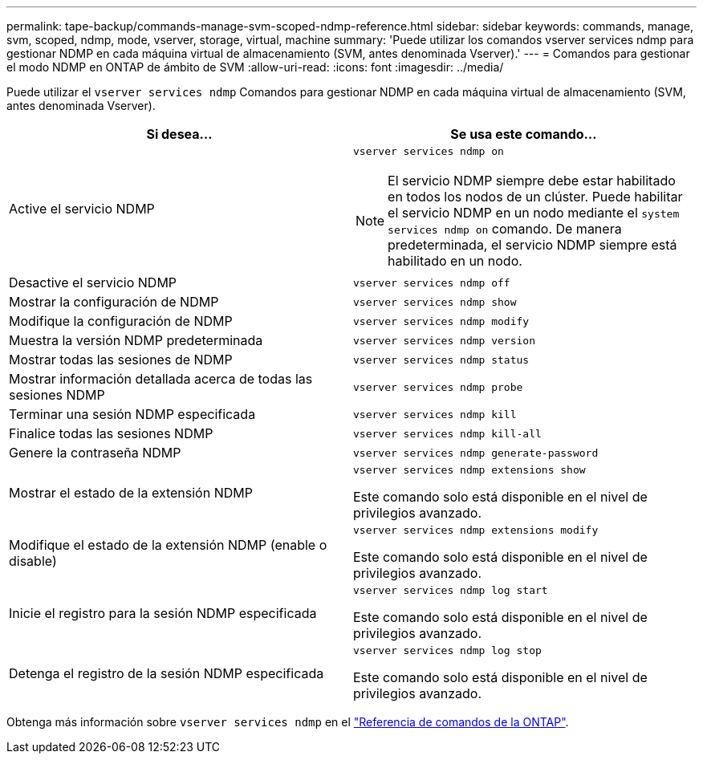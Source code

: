---
permalink: tape-backup/commands-manage-svm-scoped-ndmp-reference.html 
sidebar: sidebar 
keywords: commands, manage, svm, scoped, ndmp, mode, vserver, storage, virtual, machine 
summary: 'Puede utilizar los comandos vserver services ndmp para gestionar NDMP en cada máquina virtual de almacenamiento (SVM, antes denominada Vserver).' 
---
= Comandos para gestionar el modo NDMP en ONTAP de ámbito de SVM
:allow-uri-read: 
:icons: font
:imagesdir: ../media/


[role="lead"]
Puede utilizar el `vserver services ndmp` Comandos para gestionar NDMP en cada máquina virtual de almacenamiento (SVM, antes denominada Vserver).

|===
| Si desea... | Se usa este comando... 


 a| 
Active el servicio NDMP
 a| 
`vserver services ndmp on`

[NOTE]
====
El servicio NDMP siempre debe estar habilitado en todos los nodos de un clúster. Puede habilitar el servicio NDMP en un nodo mediante el `system services ndmp on` comando. De manera predeterminada, el servicio NDMP siempre está habilitado en un nodo.

====


 a| 
Desactive el servicio NDMP
 a| 
`vserver services ndmp off`



 a| 
Mostrar la configuración de NDMP
 a| 
`vserver services ndmp show`



 a| 
Modifique la configuración de NDMP
 a| 
`vserver services ndmp modify`



 a| 
Muestra la versión NDMP predeterminada
 a| 
`vserver services ndmp version`



 a| 
Mostrar todas las sesiones de NDMP
 a| 
`vserver services ndmp status`



 a| 
Mostrar información detallada acerca de todas las sesiones NDMP
 a| 
`vserver services ndmp probe`



 a| 
Terminar una sesión NDMP especificada
 a| 
`vserver services ndmp kill`



 a| 
Finalice todas las sesiones NDMP
 a| 
`vserver services ndmp kill-all`



 a| 
Genere la contraseña NDMP
 a| 
`vserver services ndmp generate-password`



 a| 
Mostrar el estado de la extensión NDMP
 a| 
`vserver services ndmp extensions show`

Este comando solo está disponible en el nivel de privilegios avanzado.



 a| 
Modifique el estado de la extensión NDMP (enable o disable)
 a| 
`vserver services ndmp extensions modify`

Este comando solo está disponible en el nivel de privilegios avanzado.



 a| 
Inicie el registro para la sesión NDMP especificada
 a| 
`vserver services ndmp log start`

Este comando solo está disponible en el nivel de privilegios avanzado.



 a| 
Detenga el registro de la sesión NDMP especificada
 a| 
`vserver services ndmp log stop`

Este comando solo está disponible en el nivel de privilegios avanzado.

|===
Obtenga más información sobre `vserver services ndmp` en el link:https://docs.netapp.com/us-en/ontap-cli/search.html?q=vserver+services+ndmp["Referencia de comandos de la ONTAP"^].
